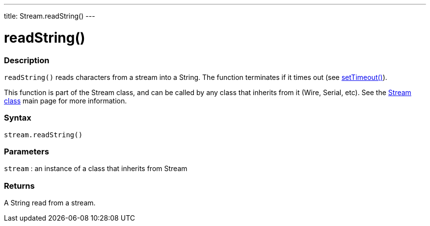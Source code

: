 ---
title: Stream.readString()
---




= readString()


// OVERVIEW SECTION STARTS
[#overview]
--

[float]
=== Description
`readString()` reads characters from a stream into a String. The function terminates if it times out (see link:../streamsettimeout[setTimeout()]).

This function is part of the Stream class, and can be called by any class that inherits from it (Wire, Serial, etc). See the link:../../stream[Stream class] main page for more information.
[%hardbreaks]


[float]
=== Syntax
`stream.readString()`


[float]
=== Parameters
`stream` : an instance of a class that inherits from Stream

[float]
=== Returns
A String read from a stream.

--
// OVERVIEW SECTION ENDS
